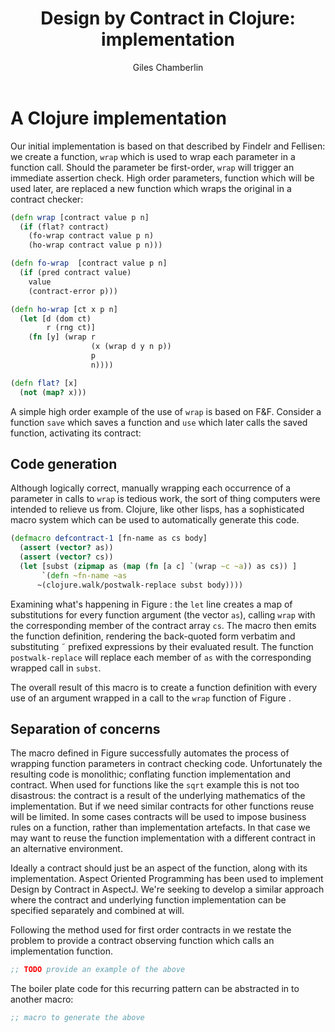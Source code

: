 #+TITLE:     Design by Contract in Clojure: implementation
#+AUTHOR:    Giles Chamberlin
#+OPTIONS:   H:2 num:t toc:nil \n:nil @:t ::t |:t ^:nil -:t f:t *:t <:t
#+OPTIONS:   TeX:t LaTeX:t skip:nil d:nil todo:t pri:nil tags:not-in-toc
#+LaTeX_CLASS_OPTIONS: [a4paper, 12pt] 
#+LATEX_HEADER: \usepackage{parskip} \usepackage{times} \usepackage{minted} \usepackage{cite}
#+LATEX_HEADER: \usepackage{hyperref} 

#+LaTeX_HEADER: \usemintedstyle{bw}
#+LaTeX_HEADER: \newminted{common-lisp}{fontsize=\footnotesize,linenos}

\hypersetup{
    colorlinks,%
    citecolor=black,%
    filecolor=black,%
    linkcolor=black,%
    urlcolor=black,
    pdfauthor=Giles Chamberlin,
    pdfsubject=Draft chapter for M.Sc. dissertation,
    pdftitle=Design by contract in Clojure
}

\listoflistings

* A Clojure implementation

Our initial implementation is based on that described by Findelr and
Fellisen: we create a function, =wrap= which is used to wrap each
parameter in a function call.  Should the parameter be first-order,
=wrap= will trigger an immediate assertion check.  High order
parameters, function which will be used later, are replaced a new
function which wraps the original in a contract checker:

#+srcname: preamble
#+begin_src clojure :exports none
(ns dbc.core
  (:use clojure.test clojure.template clojure.contrib.condition))


;; Commentary
;; Contracts consist of two parts: pre and post
;; conditions, stored in the contract map as dom and rnf respectively.
;;
;; All contracts pertain to the arguments to this function so if the
;; argument is a high order function, then the contract states: "takes
;; a function which returns positive numbers" or some such.

;; So how do we describe that contract?

;; "takes a positive number": (pos ?)
;; "takes a function which returns a positive number": ?


(defn make-contract [pre post]
  "Returns a contract with dom and rng set to pre and post
respectively."
  {:dom pre :rng post})

(defn dom [contract]
  (:dom contract))

(defn rng [contract]
  (:rng contract))

(declare flat?)

(defn lenient [_]
  true)

(defn strict [_]
  false)

(defn gt0 [x]
  (and
   (number? x)
   (pos? x)))


(deftest contract-construction
  (testing "Flat predicate"
    (is (flat? :foo))
    (is (not (flat? (make-contract :foo :bar)))))
  (testing "Contract construction"
    (is (= 2 (count (make-contract :foo :bar))))
    (is ((dom (make-contract lenient lenient)) 42))))





(defn pred [contract value]
  "CONTRACT must be a function which accepts a single value to check."
  (contract value))

  (declare fo-wrap ho-wrap)

; TODO look at using clojure-contrib.condition/raise here
(defn contract-error [position]
  (throw (Exception. (str "Contract failed: " position))))


#+end_src



#     Mutual recursion, as in ho-warp and wrap, probably ought to
#     use trampolining:
#     http://groups.google.com/group/clojure/msg/3addf875319c5c10
    

    

#+latex: \begin{listing}[H]
#+LATEX: \caption{Clojure implementation of \texttt{wrap}}\label{wrap}
#+srcname: wrap
#+begin_src clojure
  (defn wrap [contract value p n]
    (if (flat? contract)
      (fo-wrap contract value p n)
      (ho-wrap contract value p n)))
  
  (defn fo-wrap  [contract value p n]
    (if (pred contract value)
      value
      (contract-error p)))
  
  (defn ho-wrap [ct x p n]
    (let [d (dom ct)
          r (rng ct)]
      (fn [y] (wrap r
                    (x (wrap d y n p))
                    p
                    n))))
  
  (defn flat? [x]
    (not (map? x)))
#+end_src
#+latex: \end{listing}

A simple high order example of the use of =wrap= is based on
F&F. Consider a function =save= which saves a function and =use= which
later calls the saved function, activating its contract:














** Code generation
Although logically correct, manually wrapping each occurrence of a
parameter in calls to =wrap= is tedious work, the sort of thing
computers were intended to relieve us from.  Clojure, like other
lisps, has a sophisticated macro system which can be used to
automatically generate this code.  

#+begin_listing
#+LATEX: \caption{Initial contract macro}\label{defcontract1}
#+srcname: defcontract1
#+begin_src clojure :tangle yes :exports code
(defmacro defcontract-1 [fn-name as cs body]
  (assert (vector? as))
  (assert (vector? cs))
  (let [subst (zipmap as (map (fn [a c] `(wrap ~c ~a)) as cs)) ] 
       `(defn ~fn-name ~as
	  ~(clojure.walk/postwalk-replace subst body))))
#+end_src
#+end_listing


Examining what's happening in Figure \ref{defcontract1}: the =let=
line creates a map of substitutions for every function argument (the
vector =as=), calling =wrap= with the corresponding member of the
contract array =cs=. The macro then emits the function definition,
rendering the back-quoted form verbatim and substituting \tilde
prefixed expressions by their evaluated result.  The function
=postwalk-replace= will replace each member of =as= with the
corresponding wrapped call in =subst=.

The overall result of this macro is to create a function definition
with every use of an argument wrapped in a call to the =wrap= function
of Figure \ref{wrap}. 

** Separation of concerns
The macro defined in Figure \ref{defcontract1} successfully automates
the process of wrapping function parameters in contract checking
code. Unfortunately the resulting code is monolithic; conflating
function implementation and contract.  When used for functions like
the =sqrt= example this is not too disastrous: the contract is a
result of the underlying mathematics of the implementation.  But if we
need similar contracts for other functions reuse will be limited.  In
some cases contracts will be used to impose business rules on a
function, rather than implementation artefacts.  In that case we may
want to reuse the function implementation with a different contract in
an alternative environment.

Ideally a contract should just be an aspect of the function, along
with its implementation.  Aspect Oriented Programming has been used
\cite{aopdbc} to implement Design by Contract in AspectJ.  We're
seeking to develop a similar approach where the contract and
underlying function implementation can be specified separately and
combined at will.

Following the method used for first order contracts in \cite{joy} we
restate the problem to provide a contract observing function which
calls an implementation function.  

#+BEGIN_listing
#+LATEX: \caption{The caption.}\label{fig:src_blk}
#+begin_src clojure
;; TODO provide an example of the above
#+end_src
#+END_listing


The boiler plate code for this recurring pattern can be abstracted in
to another macro:

#+begin_src clojure
;; macro to generate the above
#+end_src



* Notes :noexport:

From irc

 http://richhickey.github.com/clojure/clojure.template-api.html

`(let ~(vector 'a 1) ~'a))

#+begin_src clojure
(defcontract sqrt [n '(> 0)])


  (defn sqrt-contract [a]

    
    (let [a (wrap a a') b (wrap b b')]
      (foo' a' b')))
  
#+end_src


Note that if parameter is never used the contract is never checked!

** lazy sequences?

** global variables


** Existing work

There's a contracts library at http://www.fogus.me/fun/trammel/docs.html


#+srcname: full
#+begin_src clojure :tangle literate :exports none :noweb yes
<<preamble>>
<<wrap>>
<<defcontract1>>
#+end_src


